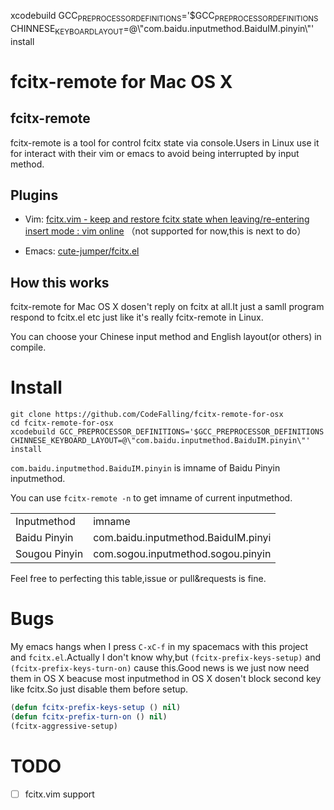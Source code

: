 xcodebuild GCC_PREPROCESSOR_DEFINITIONS='$GCC_PREPROCESSOR_DEFINITIONS CHINNESE_KEYBOARD_LAYOUT=@\"com.baidu.inputmethod.BaiduIM.pinyin\"' install

* fcitx-remote for Mac OS X

** fcitx-remote
fcitx-remote is a tool for control fcitx state via console.Users in Linux use it for interact with their vim or emacs to avoid being interrupted by input method.

** Plugins
+ Vim: [[http://www.vim.org/scripts/script.php?script_id=3764][fcitx.vim - keep and restore fcitx state when leaving/re-entering insert mode : vim online]] （not supported for now,this is next to do）

+ Emacs: [[https://github.com/cute-jumper/fcitx.el][cute-jumper/fcitx.el]]

** How this works
fcitx-remote for Mac OS X dosen't reply on fcitx at all.It just a samll program respond to fcitx.el etc just like it's really fcitx-remote in Linux.

You can choose your Chinese input method and English layout(or others) in compile.

* Install

#+BEGIN_SRC shell
  git clone https://github.com/CodeFalling/fcitx-remote-for-osx
  cd fcitx-remote-for-osx
  xcodebuild GCC_PREPROCESSOR_DEFINITIONS='$GCC_PREPROCESSOR_DEFINITIONS CHINNESE_KEYBOARD_LAYOUT=@\"com.baidu.inputmethod.BaiduIM.pinyin\"' install
#+END_SRC

=com.baidu.inputmethod.BaiduIM.pinyin= is imname of Baidu Pinyin inputmethod.

You can use =fcitx-remote -n= to get imname of current inputmethod.

| Inputmethod   | imname                              |
| Baidu Pinyin  | com.baidu.inputmethod.BaiduIM.pinyi |
| Sougou Pinyin | com.sogou.inputmethod.sogou.pinyin  |

Feel free to perfecting this table,issue or pull&requests is fine.

* Bugs

My emacs hangs when I press =C-xC-f= in my spacemacs with this project and =fcitx.el=.Actually I don't know why,but =(fcitx-prefix-keys-setup)= and =(fcitx-prefix-keys-turn-on)= cause this.Good news is we just now need them in OS X beacuse most inputmethod in OS X dosen't block second key like fcitx.So just disable them before setup.

#+begin_src emacs-lisp
  (defun fcitx-prefix-keys-setup () nil)
  (defun fcitx-prefix-turn-on () nil)
  (fcitx-aggressive-setup)
#+end_src

* TODO
- [ ] fcitx.vim support
